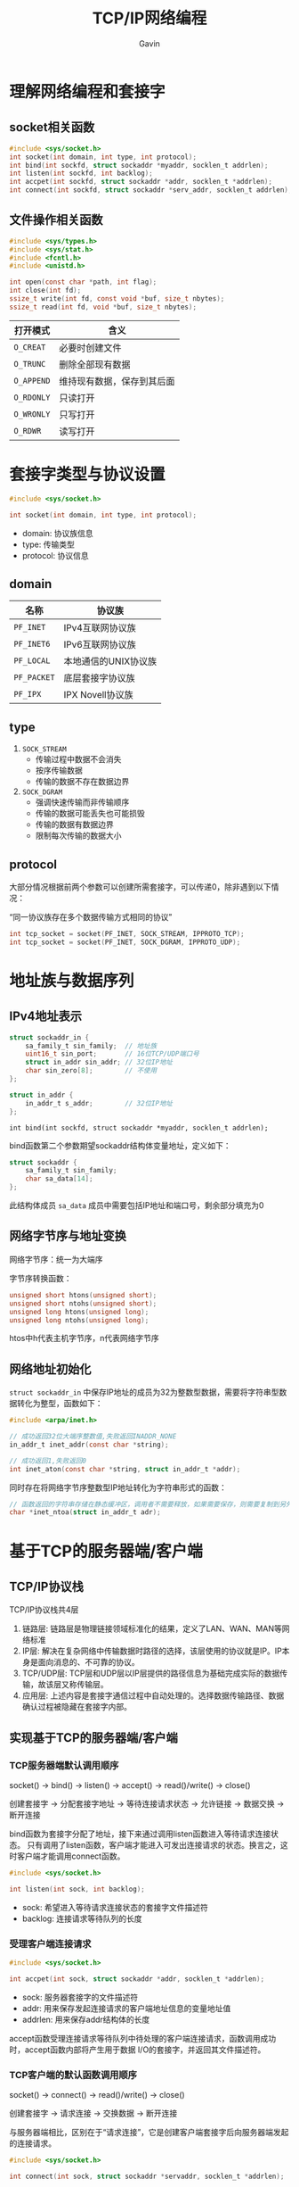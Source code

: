 #+author:Gavin
#+title:TCP/IP网络编程

* 理解网络编程和套接字
** socket相关函数
#+begin_src c
  #include <sys/socket.h>
  int socket(int domain, int type, int protocol);
  int bind(int sockfd, struct sockaddr *myaddr, socklen_t addrlen);
  int listen(int sockfd, int backlog);
  int accpet(int sockfd, struct sockaddr *addr, socklen_t *addrlen);
  int connect(int sockfd, struct sockaddr *serv_addr, socklen_t addrlen);
#+end_src
** 文件操作相关函数
 #+begin_src c
   #include <sys/types.h>
   #include <sys/stat.h>
   #include <fcntl.h>
   #include <unistd.h>

   int open(const char *path, int flag);
   int close(int fd);
   ssize_t write(int fd, const void *buf, size_t nbytes);
   ssize_t read(int fd, void *buf, size_t nbytes);
 #+end_src

 | 打开模式   | 含义                       |
 |------------+----------------------------|
 | ~O_CREAT~  | 必要时创建文件             |
 | ~O_TRUNC~  | 删除全部现有数据           |
 | ~O_APPEND~ | 维持现有数据，保存到其后面 |
 | ~O_RDONLY~ | 只读打开                   |
 | ~O_WRONLY~ | 只写打开                   |
 | ~O_RDWR~   | 读写打开                   |

* 套接字类型与协议设置
#+begin_src c
  #include <sys/socket.h>

  int socket(int domain, int type, int protocol);
#+end_src
- domain: 协议族信息
- type: 传输类型
- protocol: 协议信息

** domain
| 名称        | 协议族               |
|-------------+----------------------|
| ~PF_INET~   | IPv4互联网协议族     |
| ~PF_INET6~  | IPv6互联网协议族     |
| ~PF_LOCAL~  | 本地通信的UNIX协议族 |
| ~PF_PACKET~ | 底层套接字协议族     |
| ~PF_IPX~    | IPX Novell协议族     |
** type
1. ~SOCK_STREAM~
   - 传输过程中数据不会消失
   - 按序传输数据
   - 传输的数据不存在数据边界
2. ~SOCK_DGRAM~
   - 强调快速传输而非传输顺序
   - 传输的数据可能丢失也可能损毁
   - 传输的数据有数据边界
   - 限制每次传输的数据大小
** protocol
大部分情况根据前两个参数可以创建所需套接字，可以传递0，除非遇到以下情况：

“同一协议族存在多个数据传输方式相同的协议”
#+begin_src c
  int tcp_socket = socket(PF_INET, SOCK_STREAM, IPPROTO_TCP);
  int tcp_socket = socket(PF_INET, SOCK_DGRAM, IPPROTO_UDP);
#+end_src
* 地址族与数据序列
** IPv4地址表示
#+begin_src c
  struct sockaddr_in {
      sa_family_t sin_family;  // 地址族
      uint16_t sin_port;       // 16位TCP/UDP端口号
      struct in_addr sin_addr; // 32位IP地址
      char sin_zero[8];        // 不使用
  };

  struct in_addr {
      in_addr_t s_addr;        // 32位IP地址
  };
#+end_src
~int bind(int sockfd, struct sockaddr *myaddr, socklen_t addrlen);~

bind函数第二个参数期望sockaddr结构体变量地址，定义如下：
#+begin_src c
  struct sockaddr {
      sa_family_t sin_family;
      char sa_data[14];
  };
#+end_src
此结构体成员 ~sa_data~ 成员中需要包括IP地址和端口号，剩余部分填充为0
** 网络字节序与地址变换
网络字节序：统一为大端序

字节序转换函数：
#+begin_src c
  unsigned short htons(unsigned short);
  unsigned short ntohs(unsigned short);
  unsigned long htons(unsigned long);
  unsigned long ntohs(unsigned long);
#+end_src
htos中h代表主机字节序，n代表网络字节序
** 网络地址初始化
~struct sockaddr_in~ 中保存IP地址的成员为32为整数型数据，需要将字符串型数据转化为整型，函数如下：
#+begin_src c
  #include <arpa/inet.h>

  // 成功返回32位大端序整数值,失败返回INADDR_NONE
  in_addr_t inet_addr(const char *string);

  // 成功返回1,失败返回0
  int inet_aton(const char *string, struct in_addr_t *addr);
#+end_src
同时存在将网络字节序整数型IP地址转化为字符串形式的函数：
#+begin_src c
  // 函数返回的字符串存储在静态缓冲区，调用者不需要释放，如果需要保存，则需要复制到另外的内存空间
  char *inet_ntoa(struct in_addr_t adr);
#+end_src
* 基于TCP的服务器端/客户端
** TCP/IP协议栈
TCP/IP协议栈共4层
1. 链路层: 链路层是物理链接领域标准化的结果，定义了LAN、WAN、MAN等网络标准
2. IP层: 解决在复杂网络中传输数据时路径的选择，该层使用的协议就是IP。IP本身是面向消息的、不可靠的协议。
3. TCP/UDP层: TCP层和UDP层以IP层提供的路径信息为基础完成实际的数据传输，故该层又称传输层。
4. 应用层: 上述内容是套接字通信过程中自动处理的。选择数据传输路径、数据确认过程被隐藏在套接字内部。
** 实现基于TCP的服务器端/客户端
*** TCP服务器端默认调用顺序
socket() -> bind() -> listen() -> accept() -> read()/write() -> close()

创建套接字 -> 分配套接字地址 -> 等待连接请求状态 -> 允许链接 -> 数据交换 -> 断开连接

bind函数为套接字分配了地址，接下来通过调用listen函数进入等待请求连接状态。
只有调用了listen函数，客户端才能进入可发出连接请求的状态。换言之，这时客户端才能调用connect函数。
#+begin_src c
  #include <sys/socket.h>

  int listen(int sock, int backlog);
#+end_src
- sock: 希望进入等待请求连接状态的套接字文件描述符
- backlog: 连接请求等待队列的长度
*** 受理客户端连接请求
#+begin_src c
  #include <sys/socket.h>

  int accpet(int sock, struct sockaddr *addr, socklen_t *addrlen);
#+end_src
- sock: 服务器套接字的文件描述符
- addr: 用来保存发起连接请求的客户端地址信息的变量地址值
- addrlen: 用来保存addr结构体的长度

accept函数受理连接请求等待队列中待处理的客户端连接请求，函数调用成功时，accept函数内部将产生用于数据
I/O的套接字，并返回其文件描述符。
*** TCP客户端的默认函数调用顺序
socket() -> connect() -> read()/write() -> close()

创建套接字 -> 请求连接 -> 交换数据 -> 断开连接

与服务器端相比，区别在于“请求连接”，它是创建客户端套接字后向服务器端发起的连接请求。
#+begin_src c
  #include <sys/socket.h>

  int connect(int sock, struct sockaddr *servaddr, socklen_t *addrlen);
#+end_src
- sock: 客户端套接字的文件描述符
- addr: 保存目标服务器地址信息的变量地址值
- addrlen: servaddr的大小 -> sizeof(servaddr)
所谓“接收连接”并不意味着服务器端调用accept函数，其实是服务器端把连接请求信息记录到等待队列。

客户端的IP地址和端口号在调用connect函数时自动分配，无需调用bind函数进行分配。
** TCP原理
*** TCP套接字的I/O缓冲
实际上，write函数调用后并非立即传输数据，read函数调用后也并非马上接收数据。
更准确来讲，write函数调用瞬间，数据将移至输出缓存，read函数调用瞬间，从输入缓冲读取数据。

I/O缓冲特性：
1. I/O缓冲在每个TCP套接字中单独存在
2. I/O缓冲在创建套接字时自动生成
3. 即使关闭套接字也会继续传递输出缓冲中遗留的数据
4. 关闭套接字将丢失输入缓冲区的数据
*** TCP内部工作原理1：与对方套接字的连接
TCP套接字从创建到消失所经过程分为以下三步：
1. 与对方套接字建立连接
2. 与对方套接字进行数据交换
3. 断开与对方套接字的连接

TCP套接字连接过程：

A: [SYN]     SEQ:1000 ACK:-

B: [SYN+ACK] SEQ:2000 ACK:1001

A: [ACK]     SEQ:1001 ACK:2001
*** TCP内部工作原理2：与对方主机的数据交换
通过第一步三次握手后完成了数据交换的准备，下面正式开始收发数据。

A: SEQ:1200 100 byte data

B: ACK:1301

A: SEQ:1301 100 byte data

B: ACK:1402

如果A在发送SEQ 1301数据包时发生了错误，B未收到。经过一段时间后，A仍未收到对于SEQ 1301的ACK确认，就会
试着重传该数据包。
*** TCP内部工作原理3：断开与套接字的连接
TCP套接字断开连接时需要双方协商：

A: [FIN] SEQ:5000 ACK:-

B: [ACK] SEQ:7500 ACK:5001

B: [FIN] SEQ:7501 ACK:5001

A: [ACK] SEQ:5001 ACK:7502

其中主机B向主机A传递了两次ACK 5001，第二次FIN数据包中的ACK 5001是因为接收ACK消息后未接收数据而重传的。
* 基于UDP的服务器端/客户端
** 基于UDP的数据I/O函数
创建好TCP套接字后，传输数据时无需再添加地址信息。因为TCP套接字将保持与对方套接字的连接。
但是UDP套接字不会保持连接状态，因此每次传输数据时都要添加目标地址信息。

UDP相关函数：
#+begin_src c
  #include <sys/socket.h>

  ssize_t sendto(int sock, void *buff, size_t nbytes, int flags,
                 struct sockaddr *to, socklen_t addrlen);


#+end_src
- sock: 用于传输数据的UDP套接字文件描述符
- buff: 保存待传输数据的缓冲地址值
- nbytes: 待传输的数据长度
- flag: 可选项参数，若没有则传递0
- to: 存有目标地址信息的sockaddr结构体变量的地址
- addrlen: 地址结构体变量的长度

#+begin_src c
  #include <sys/socket.h>

  ssize_t recvfrom(int sock, void *buff, size_t nbytes, int flags,
                 struct sockaddr *from, socklen_t *addrlen);
#+end_src
- sock: 用于接收数据的UDP套接字文件描述符
- buff: 保存接收数据的缓冲地址值
- nbytes: 可接受的最大字节数
- flag: 可选项参数，若没有则传递0
- from: 存有发送端地址信息的sockaddr结构体变量的地址
- addrlen: 地址结构体变量的长度

** UDP的数据传输特性和调用connect函数
*** 存在数据边界的UDP套接字
TCP数据传输不存在数据边界：这表示“数据传输过程中调用I/O函数的次数不具有任何意义。”

UDP是具有数据边界的协议，输入函数的调用次数和输出函数的调用次数完全一致，才能保证接受全部已发送数据
*** 已连接(connected)UDP套接字和未连接(unconnected)UDP套接字
TCP套接字中需注册待传输数据的目标IP和端口号，而UDP中无需注册。因此，通过sendto函数传输数据的过程大致分为以下3个阶段：
1. 向UDP套接字注册目标IP和端口号
2. 传输数据
3. 删除UDP套接字中注册的目标地址信息

每次调用sendto函数重复上述过程。每次都变更目的地址，因此可以重复利用同一个UDP套接字向不同目标传输数据。
这种未注册目标地址信息的套接字称为未连接套接字，反之，注册了目标地址的套接字称为connected套接字。
*** 创建已连接UDP套接字
创建已连接UDP套接字的过程格外简单，只需针对UDP套接字调用connect函数
* 优雅地断开套接字连接
TCP中断开连接过程比建立连接过程更重要，因为连接过程一般不会出现大的变数，但断开过程可能发生预想不到的情况。
** 单方面断开连接带来的问题
Linux的close函数意味着完全断开连接。完全断开不仅指无法传输数据，而且也不能接受数据。

如果在A/B两台主机进行双向通信时，A发送完最后的数据后，调用close函数断开了连接，之后A无法在接收B传输到数据。
实际上，是完全无法调用与接收数据相关函数。最终由B传输的，A必须接收的数据也销毁了。

为了解决这类问题，“只关闭一部分数据交换中使用的流”(Half-close)的方法应运而生。
断开一部分连接是指，可以接收数据但无法传输，或者可以传输数据但无法接收。顾名思义就是只关闭流的一半。
** 套接字和流(Stream)
一旦两台主机间建立了套接字连接，每个主机就会拥有单独的输入流和输出流。
当然，其中一个主机的输入流和另一主机的输出流相连，而输出流则与另一主机的输入流相连。
** 针对优雅断开的shutdown函数
shutdown函数用来关闭其中一个流。
#+begin_src c
  #include <sys/socket.h>


  int shutdown(int sock, int howto);
#+end_src
- sock: 需要断开的套接字文件描述符
- howto: 传递断开方式信息
其中，howto取值如下所示：
- ~SHUT_RD~ : 断开输入流。套接字无法接收数据。即使输入缓冲收到数据也会抹去，而且无法调用输入相关函数。
- ~SHUT_WR~ : 断开输出流。套接字无法传输数据。但如果输出缓冲还留有未传输的数据，则将传递至目标主机
- ~SHUT_RDWR~ : 同时断开I/O流。这相当于分2次调用shutdown，其中一次以 ~SHUT_RD~ 为参数，另一次以 ~SHUT_WR~ 为参数
* 域名及网络地址
** 域名系统
DNS是对IP地址和域名进行相互转换的系统，其核心是DNS服务器

所有计算机中都记录着默认DNS服务器地址。在浏览器地址栏输入域名后，浏览器通过默认DNS服务器获取该域名对应的IP地址信息，之后才真正接入该网站。

计算机内置的默认DNS服务器并不知道网络上所有域名的IP地址信息。若该DNS服务器无法解析，则会询问其他DNS服务器，并提供给用户。
** IP地址和域名之间的转换
*** 利用域名获取IP地址
#+begin_src c
  #include <netdb.h>

  struct hostent *gethostbyname(const char *hostname);
#+end_src
该函数只要传递域名字符串，就会返回域名对应的IP地址。只是返回时，地址信息装入hostent结构体，定义如下：
#+begin_src c
  struct hostent {
      char *h_name;
      char **h_aliases;
      int h_addrtype;
      int h_length;
      char **h_addr_list;
  }
#+end_src
结构体各成员介绍：
- ~h_name~: 该变量存有官方域名。
- ~h_aliases~: 可以通过多个域名访问同一主页。同一IP可以绑定多个域名。
- ~h_addrtype~: IP地址的地址族信息。
- ~h_length~: 保存IP地址长度。对于IPv4地址，保存4；对于IPv6地址，保存16.
- ~h_addr_list~: 通过该变量以整数形式保存域名对应的IP地址
*** 利用IP地址获取域名
#+begin_src c
  #include <netdb.h>

  struct hostent *gethostbyaddr(const char *addr, socklen_t len, int family);
#+end_src
- addr: 含有IP地址信息的in_addr结构体指针
- len: 第一个参数的字节数，IPv4为4，IPv6为16
- family: 地址族信息
* 套接字的多种可选项
** 套接字可选项和I/O缓冲大小
*** ~getsockopt~ & ~setsockopt~
套接字可选项的读取和设置通过如下两个函数完成。
#+begin_src c
  #include <sys/socket.h>

  int getsockopt(int sock, int level, int optname, void *optval, socklen_t *optlen);
#+end_src
- sock: 用于查看选项套接字文件描述符
- level: 要查看的可选项的协议层
- optname: 要查看的可选项名
- optval: 保存查看结果的缓冲地址值
- optlen: optval的缓冲大小。调用函数后，该变量保存通过optval返回的可选项信息字节数

#+begin_src c
  #include <sys/socket.h>

  int setsockopt(int sock, int level, int optname, const void *optval, socklen_t optlen);
#+end_src
- sock: 用于更改可选项套接字文件描述符
- level: 要更改的可选项的协议层
- optname: 要更改的可选项名
- optval: 保存要更改的选项信息的缓冲地址值
- optlen: optval的缓冲大小。
*** ~SO_SNDBUF~ & ~SO_RCVBUF~
创建套接字同时生成I/O缓冲， ~SO_SNDBUF~ 是输出缓冲大小相关可选项， ~SO_RCVBUF~ 是输入缓冲区大小相关可选项。
使用这两个可选项既可以读取当前I/O缓冲区大小，也可以进行更改。
** ~SO_REUSEADDR~
*** Time-wait
套接字在经过四次握手后并非立即消除，而是要经过一段时间的Time-wait状态。

只有先断开连接（先发送FIN消息的）主机才会经过Time-wait状态。因此，若是服务器端先断开连接，则无法立即重新运行。
套接字处于Time-wait状态时，相应端口是正在使用的状态。

A: [FIN] SEQ:5000 ACK:-

B: [ACK] SEQ:7500 ACK:5001

B: [FIN] SEQ:7501 ACK:5001

A: [ACK] SEQ:5001 ACK:7502

为何需要Time-wait状态：
假如主机A在向主机B发送ACK消息（SEQ 5001、ACK 7502）后立即消除套接字，但是这条ACK消息在传递途中丢失，未能传给主机B。
这时主机B认为自己之前发送的FIN消息（SEQ 7501 ACK 5001）未能到达主机A，继而进行重传。
但是此时主机A已经是完全终止的状态，因此主机B永远无法收到从主机A最后传来的ACK消息。
相反，如果主机A的套接字处于Time-wait状态，则会向主机B重传最后的ACK消息，主机B也可以正常终止。
*** 地址再分配
有时系统故障从而紧急停止，这是需要尽快重启服务器端以提供服务，但是因为Time-wait状态必须等待几分钟。
因此，Time-wait并非只有优点，有些情况可能引发更大的问题。

解决方案就是更改套接字选项中 ~SO_REUSEADDR~ 的状态，默认值为0，表示无法分配处于Time-wait状态中的套接字端口号。
#+begin_src c
  int option = 1;
  setsockopt(sock, SOL_SOCKET, SO_REUSEADDR, (void*)&option, sizeof(option));
#+end_src
** ~TCP_NODELAY~
*** Nagle算法
Nagle算法：只有收到前一数据的ACK消息时，Nagle算法才发送下一数据

TCP套接字默认使用Nagle算法交换数据，因此最大限制地进行缓冲，直到收到ACK。

Nagle算法并不是什么时候都适用。根据传输数据的特性，网络流量未受太大影响时，不实用Nagle算法要比使用它时传输速度快。
最典型的时“传输大文件数据”。将文件数据传入输出缓冲不会花费太多时间，因此即使不使用Nagle算法，也会在装满输出缓冲时传输数据包。
不仅不会增加数据包的数量，反而在无需等待ACK的前提下连续传输，提升传输速度。
*** 禁用Nagle算法
禁用方法很简单，只需要将套接字可选项 ~TCP_NODELAY~ 改为1即可。
#+begin_src c
  int option = 1;
  setsockopt(sock, IPPROTO_TCP, TCP_NODELAY, (void*)&option, sizeof(option));
#+end_src
* 多进程服务器端
** 理解进程
进程：占用内存空间的正在运行的程序
*** 进程ID
所有进程会从操作系统分配到ID，其值为大于2的整数，1要分配给操作系统启动后的首个进程。
*** fork函数
#+begin_src c
  #include <unistd.h>

  pit_t fork(void);
#+end_src
成功时返回进程ID，失败时返回-1

fork函数将创建调用的进程副本。两个进程都将执行fork函数调用后的语句。
之后的程序流根据fork函数返回值进行区分：
- 父进程：fork函数返回子进程ID
- 子进程：fork函数返回0
** 进程和僵尸进程
*** 僵尸(Zombie)进程
进程完成工作后（执行完main函数中的程序后）应该被销毁，但有时这些进程将变为僵尸进程，占用资源。
*** 产生僵尸进程的原因
向exit函数传递的参数值和main函数的return语句返回的值都会传递给操作系统。
而操作系统不会销毁子进程，直到把这些值传递给产生该子进程的父进程。处在这种状态的进程就是僵尸进程。

只有父进程主动发起请求时，操作系统才会传递该值。

销毁僵尸进程：
1. 利用wait函数
   #+begin_src c
     #include <sys/wait.h>

     pid_t wait(int *statloc);
   #+end_src
   成功时返回终止的子进程ID，失败时返回-1

   调用此函数时如果已有子进程终止，那么子进程终止时传递的返回值（exit函数的参数值、main函数的返回值）将
   保存到该函数的参数所指的内存空间。由于函数参数指向的单元中含有其他信息，因此需要通过下列宏进行分离：
   - WIFEXITED 子进程正常终止时返回true
   - WEXITSTATUS 返回子进程的返回值
   也就是说，向wait函数传递变量status的地址时，调用wait函数后应编写如下代码：
   #+begin_src c
     if (WIFEXITED(status)) {
         puts("Normal termination");
         printf("Child pass num : %d\n", WEXITSTATUS(status));
     }
   #+end_src
   调用wait函数时，如果没有已终止的子进程，那么程序将阻塞直到有子进程终止。

2. 使用waitpid函数
   #+begin_src c
     #include <sys/wait.h>

     pid_t wait(pid_t pid, int *statloc, int options);
   #+end_src
   - pid: 等待终止的目标子进程ID，如果传递-1，可以等待任意子进程终止
   - statloc: 与wait函数中的statloc参数含义相同
   - options: 传递WNOHANG，即使没有终止的子进程也不会进入阻塞状态，而是返回0并退出函数
*** 信号处理
